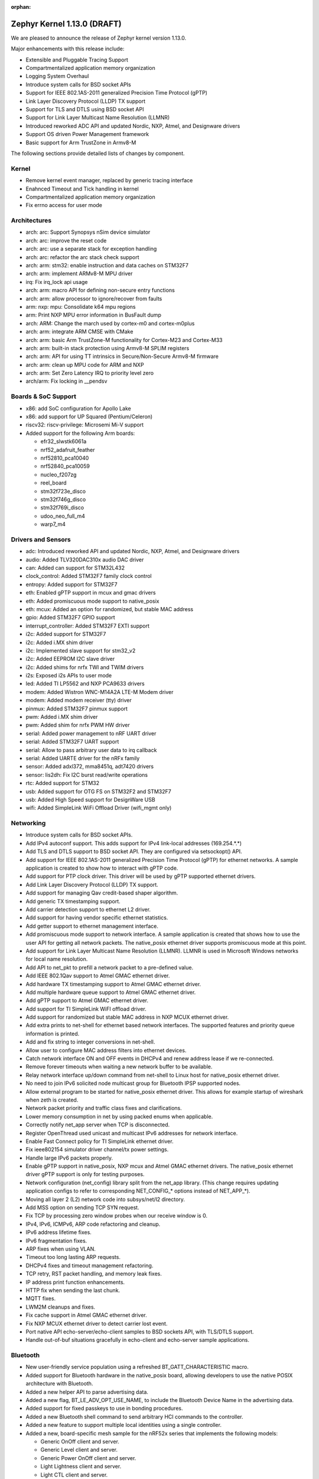 :orphan:

.. _zephyr_1.13:

Zephyr Kernel 1.13.0 (DRAFT)
############################

We are pleased to announce the release of Zephyr kernel version 1.13.0.

Major enhancements with this release include:

* Extensible and Pluggable Tracing Support
* Compartmentalized application memory organization
* Logging System Overhaul
* Introduce system calls for BSD socket APIs
* Support for IEEE 802.1AS-2011 generalized Precision Time Protocol (gPTP)
* Link Layer Discovery Protocol (LLDP) TX support
* Support for TLS and DTLS using BSD socket API
* Support for Link Layer Multicast Name Resolution (LLMNR)
* Introduced reworked ADC API and updated Nordic, NXP, Atmel, and Designware
  drivers
* Support OS driven Power Management framework
* Basic support for Arm TrustZone in Armv8-M

The following sections provide detailed lists of changes by component.

Kernel
******

* Remove kernel event manager, replaced by generic tracing interface
* Enahnced Timeout and Tick handling in kernel
* Compartmentalized application memory organization
* Fix errno access for user mode

Architectures
*************

* arch: arc: Support Synopsys nSim device simulator
* arch: arc: improve the reset code
* arch: arc: use a separate stack for exception handling
* arch: arc: refactor the arc stack check support
* arch: arm: stm32: enable instruction and data caches on STM32F7
* arch: arm: implement ARMv8-M MPU driver
* irq: Fix irq_lock api usage
* arch: arm: macro API for defining non-secure entry functions
* arch: arm: allow processor to ignore/recover from faults
* arm: nxp: mpu: Consolidate k64 mpu regions
* arm: Print NXP MPU error information in BusFault dump
* arch: ARM: Change the march used by cortex-m0 and cortex-m0plus
* arch: arm: integrate ARM CMSE with CMake
* arch: arm: basic Arm TrustZone-M functionality for Cortex-M23 and Cortex-M33
* arch: arm: built-in stack protection using Armv8-M SPLIM registers
* arch: arm: API for using TT intrinsics in Secure/Non-Secure Armv8-M firmware
* arch: arm: clean up MPU code for ARM and NXP
* arch: arm: Set Zero Latency IRQ to priority level zero
* arch/arm: Fix locking in __pendsv

Boards & SoC Support
********************

* x86: add SoC configuration for Apollo Lake
* x86: add support for UP Squared (Pentium/Celeron)
* riscv32: riscv-privilege: Microsemi Mi-V support
* Added support for the following Arm boards:

  * efr32_slwstk6061a
  * nrf52_adafruit_feather
  * nrf52810_pca10040
  * nrf52840_pca10059
  * nucleo_f207zg
  * reel_board
  * stm32f723e_disco
  * stm32f746g_disco
  * stm32f769i_disco
  * udoo_neo_full_m4
  * warp7_m4

Drivers and Sensors
*******************

* adc: Introduced reworked API and updated Nordic, NXP, Atmel, and Designware
  drivers
* audio: Added TLV320DAC310x audio DAC driver
* can: Added can support for STM32L432
* clock_control: Added STM32F7 family clock control
* entropy: Added support for STM32F7
* eth: Enabled gPTP support in mcux and gmac drivers
* eth: Added promiscuous mode support to native_posix
* eth: mcux: Added an option for randomized, but stable MAC address
* gpio: Added STM32F7 GPIO support
* interrupt_controller: Added STM32F7 EXTI support
* i2c: Added support for STM32F7
* i2c: Added i.MX shim driver
* i2c: Implemented slave support for stm32_v2
* i2c: Added EEPROM I2C slave driver
* i2c: Added shims for nrfx TWI and TWIM drivers
* i2s: Exposed i2s APIs to user mode
* led: Added TI LP5562 and NXP PCA9633 drivers
* modem: Added Wistron WNC-M14A2A LTE-M Modem driver
* modem: Added modem receiver (tty) driver
* pinmux: Added STM32F7 pinmux support
* pwm: Added i.MX shim driver
* pwm: Added shim for nrfx PWM HW driver
* serial: Added power management to nRF UART driver
* serial: Added STM32F7 UART support
* serial: Allow to pass arbitrary user data to irq callback
* serial: Added UARTE driver for the nRFx family
* sensor: Added adxl372, mma8451q, adt7420 drivers
* sensor: lis2dh: Fix I2C burst read/write operations
* rtc: Added support for STM32
* usb: Added support for OTG FS on STM32F2 and STM32F7
* usb: Added High Speed support for DesignWare USB
* wifi: Added SimpleLink WiFi Offload Driver (wifi_mgmt only)

Networking
**********

* Introduce system calls for BSD socket APIs.
* Add IPv4 autoconf support. This adds support for IPv4 link-local addresses
  (169.254.*.*)
* Add TLS and DTLS support to BSD socket API. They are configured via
  setsockopt() API.
* Add support for IEEE 802.1AS-2011 generalized Precision Time Protocol (gPTP)
  for ethernet networks. A sample application is created to show how to interact
  with gPTP code.
* Add support for PTP clock driver. This driver will be used by gPTP supported
  ethernet drivers.
* Add Link Layer Discovery Protocol (LLDP) TX support.
* Add support for managing Qav credit-based shaper algorithm.
* Add generic TX timestamping support.
* Add carrier detection support to ethernet L2 driver.
* Add support for having vendor specific ethernet statistics.
* Add getter support to ethernet management interface.
* Add promiscuous mode support to network interface. A sample application is
  created that shows how to use the user API for getting all network packets.
  The native_posix ethernet driver supports promiscuous mode at this point.
* Add support for Link Layer Multicast Name Resolution (LLMNR). LLMNR is used in
  Microsoft Windows networks for local name resolution.
* Add API to net_pkt to prefill a network packet to a pre-defined value.
* Add IEEE 802.1Qav support to Atmel GMAC ethernet driver.
* Add hardware TX timestamping support to Atmel GMAC ethernet driver.
* Add multiple hardware queue support to Atmel GMAC ethernet driver.
* Add gPTP support to Atmel GMAC ethernet driver.
* Add support for TI SimpleLink WiFI offload driver.
* Add support for randomized but stable MAC address in NXP MCUX ethernet driver.
* Add extra prints to net-shell for ethernet based network interfaces. The
  supported features and priority queue information is printed.
* Add and fix string to integer conversions in net-shell.
* Allow user to configure MAC address filters into ethernet devices.
* Catch network interface ON and OFF events in DHCPv4 and renew address lease if
  we re-connected.
* Remove forever timeouts when waiting a new network buffer to be available.
* Relay network interface up/down command from net-shell to Linux host for
  native_posix ethernet driver.
* No need to join IPv6 solicited node multicast group for Bluetooth IPSP
  supported nodes.
* Allow external program to be started for native_posix ethernet driver. This
  allows for example startup of wireshark when zeth is created.
* Network packet priority and traffic class fixes and clarifications.
* Lower memory consumption in net by using packed enums when applicable.
* Correctly notify net_app server when TCP is disconnected.
* Register OpenThread used unicast and multicast IPv6 addresses for network
  interface.
* Enable Fast Connect policy for TI SimpleLink ethernet driver.
* Fix ieee802154 simulator driver channel/tx power settings.
* Handle large IPv6 packets properly.
* Enable gPTP support in native_posix, NXP mcux and Atmel GMAC ethernet drivers.
  The native_posix ethernet driver gPTP support is only for testing purposes.
* Network configuration (net_config) library split from the net_app library.
  (This change requires updating application configs to refer to corresponding
  NET_CONFIG_* options instead of NET_APP_*).
* Moving all layer 2 (L2) network code into subsys/net/l2 directory.
* Add MSS option on sending TCP SYN request.
* Fix TCP by processing zero window probes when our receive window is 0.
* IPv4, IPv6, ICMPv6, ARP code refactoring and cleanup.
* IPv6 address lifetime fixes.
* IPv6 fragmentation fixes.
* ARP fixes when using VLAN.
* Timeout too long lasting ARP requests.
* DHCPv4 fixes and timeout management refactoring.
* TCP retry, RST packet handling, and memory leak fixes.
* IP address print function enhancements.
* HTTP fix when sending the last chunk.
* MQTT fixes.
* LWM2M cleanups and fixes.
* Fix cache support in Atmel GMAC ethernet driver.
* Fix NXP MCUX ethernet driver to detect carrier lost event.
* Port native API echo-server/echo-client samples to BSD sockets API, with
  TLS/DTLS support.
* Handle out-of-buf situations gracefully in echo-client and echo-server sample
  applications.

Bluetooth
*********

* New user-friendly service population using a refreshed BT_GATT_CHARACTERISTIC
  macro.
* Added support for Bluetooth hardware in the native_posix board, allowing
  developers to use the native POSIX architecture with Bluetooth.
* Added a new helper API to parse advertising data.
* Added a new flag, BT_LE_ADV_OPT_USE_NAME, to include the Bluetooth Device
  Name in the advertising data.
* Added support for fixed passkeys to use in bonding procedures.
* Added a new Bluetooth shell command to send arbitrary HCI commands to the
  controller.
* Added a new feature to support multiple local identities using a single
  controller.
* Added a new, board-specific mesh sample for the nRF52x series that
  implements the following models:

  - Generic OnOff client and server.
  - Generic Level client and server.
  - Generic Power OnOff client and server.
  - Light Lightness client and server.
  - Light CTL client and server.
  - Vendor Model.
* Controller: Added a TX Power Kconfig option.
* Controller: Use the newly available nrfx utility functions to access the
  nRF5x hardware.
* Controller: Multiple bug fixes.
* Controller: Added support for the nRF52810 SoC from Nordic Semiconductor.
* New HCI driver quirks API to support controllers that need uncommon reset
  sequences.
* Host: Multiple bug fixes for GATT and SMP.
* Mesh: Multiple bug fixes.

Build and Infrastructure
************************
* Kconfig: Remove redundant 'default n' properties
* cmake: replace PROJECT_SOURCE_DIR with ZEPHYR_BASE
* Kconfig: Switch to improved globbing statements


Libraries / Subsystems
***********************
* Tracing: Basic support SEGGER systemview
* Logging: Introduce a new logging subsystem
* fs/nvs: Improved nvs for larger blocksizes
* subsys: console: Refactor code to allow per-UART "tty" wrapper


HALs
****
* ext/hal: stm32cube: STM32L4: Enable legacy CAN API
* ext: Import Atmel SAMD20 header files from ASF library
* ext: gecko: Add Silabs Gecko SDK for EFR32FG1P SoCs
* drivers: add i.MX I2C driver shim
* hal: stm32f2x: Add HAL for the STM32F2x series
* ext: stm32cube: update stm32l4xx cube version
* ext: stm32cube: update stm32f7xx cube version
* ext: stm32cube: update stm32f4xx cube version
* ext: stm32cube: update stm32f3xx cube version
* ext: stm32cube: update stm32f1xx cube version
* ext: hal: nordic: Update nrfx to version 1.1.0
* net: drivers: wifi: SimpleLink WiFi Offload Driver (wifi_mgmt only)
* ext/hal/nxp/imx: Import the nxp imx6 freertos bsp

Documentation
*************
* Simplified and more maintainable theme applied to documentation.
  Latest and previous four releases regenerated and published to
  http://docs.zephyrproject.org
* Updated contributing guidelines
* General organization cleanup and spell check on docs including content
  generated from Kconfig files and doxygen API comments.
* General improvements to documentation following code,
  implementation changes, and in support of new features, boards, and
  samples.
* Documentation generation now supported on Windows host systems
  (previously only linux doc generation was supported).
* PDF version of documentation can now be created


Tests and Samples
*****************
* Enhanced benchmarks to support userspace
* Improve test coverage for the kernel


Issue Related Items
*******************

These GitHub issues were addressed since the previous 1.12.0 tagged
release:

.. comment  List derived from GitHub Issue query: ...
   * :github:`issuenumber` - issue title

